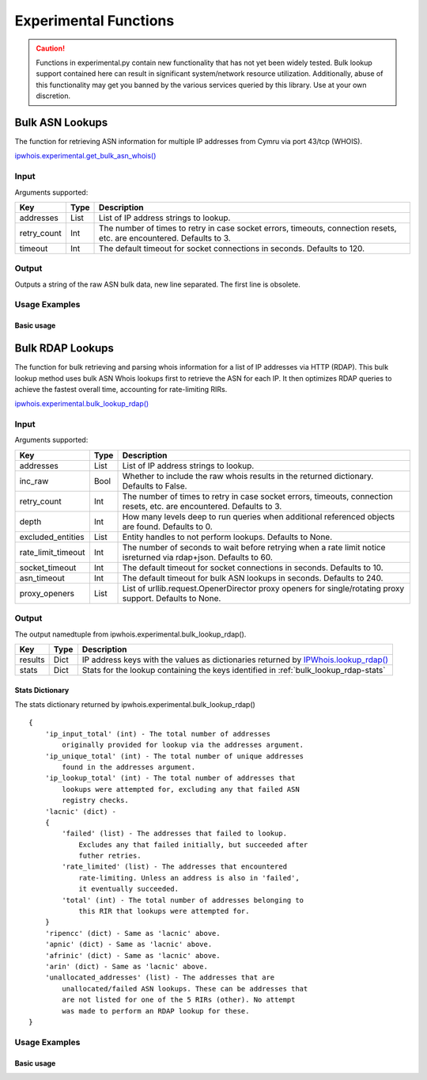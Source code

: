 ======================
Experimental Functions
======================

.. caution::

    Functions in experimental.py contain new functionality that has not yet
    been widely tested. Bulk lookup support contained here can result in
    significant system/network resource utilization. Additionally, abuse of
    this functionality may get you banned by the various services queried by
    this library. Use at your own discretion.

Bulk ASN Lookups
================

The function for retrieving ASN information for multiple IP addresses from
Cymru via port 43/tcp (WHOIS).

`ipwhois.experimental.get_bulk_asn_whois()
<https://ipwhois.readthedocs.io/en/latest/ipwhois.html#ipwhois.experimental.
get_bulk_asn_whois>`_

.. _get_bulk_asn_whois-input:

Input
-----

Arguments supported:

+--------------------+--------+-----------------------------------------------+
| **Key**            |**Type**| **Description**                               |
+--------------------+--------+-----------------------------------------------+
| addresses          | List   | List of IP address strings to lookup.         |
+--------------------+--------+-----------------------------------------------+
| retry_count        | Int    | The number of times to retry in case socket   |
|                    |        | errors, timeouts, connection resets, etc. are |
|                    |        | encountered. Defaults to 3.                   |
+--------------------+--------+-----------------------------------------------+
| timeout            | Int    | The default timeout for socket connections in |
|                    |        | seconds. Defaults to 120.                     |
+--------------------+--------+-----------------------------------------------+

.. _get_bulk_asn_whois-output:

Output
------

Outputs a string of the raw ASN bulk data, new line separated. The first line
is obsolete.

.. _get_bulk_asn_whois-examples:

Usage Examples
--------------

Basic usage
^^^^^^^^^^^

.. GET_BULK_ASN_WHOIS_OUTPUT_BASIC START

.. GET_BULK_ASN_WHOIS_OUTPUT_BASIC END

Bulk RDAP Lookups
=================

The function for bulk retrieving and parsing whois information for a list of
IP addresses via HTTP (RDAP). This bulk lookup method uses bulk ASN Whois
lookups first to retrieve the ASN for each IP. It then optimizes RDAP queries
to achieve the fastest overall time, accounting for rate-limiting RIRs.

`ipwhois.experimental.bulk_lookup_rdap()
<https://ipwhois.readthedocs.io/en/latest/ipwhois.html#ipwhois.experimental.
bulk_lookup_rdap>`_

.. _bulk_lookup_rdap-input:

Input
-----

Arguments supported:

+--------------------+--------+-----------------------------------------------+
| **Key**            |**Type**| **Description**                               |
+--------------------+--------+-----------------------------------------------+
| addresses          | List   | List of IP address strings to lookup.         |
+--------------------+--------+-----------------------------------------------+
| inc_raw            | Bool   | Whether to include the raw whois results in   |
|                    |        | the returned dictionary. Defaults to False.   |
+--------------------+--------+-----------------------------------------------+
| retry_count        | Int    | The number of times to retry in case socket   |
|                    |        | errors, timeouts, connection resets, etc. are |
|                    |        | encountered. Defaults to 3.                   |
+--------------------+--------+-----------------------------------------------+
| depth              | Int    | How many levels deep to run queries when      |
|                    |        | additional referenced objects are found.      |
|                    |        | Defaults to 0.                                |
+--------------------+--------+-----------------------------------------------+
| excluded_entities  | List   | Entity handles to not perform lookups.        |
|                    |        | Defaults to None.                             |
+--------------------+--------+-----------------------------------------------+
| rate_limit_timeout | Int    | The number of seconds to wait before retrying |
|                    |        | when a rate limit notice isreturned via       |
|                    |        | rdap+json. Defaults to 60.                    |
+--------------------+--------+-----------------------------------------------+
| socket_timeout     | Int    | The default timeout for socket connections in |
|                    |        | seconds. Defaults to 10.                      |
+--------------------+--------+-----------------------------------------------+
| asn_timeout        | Int    | The default timeout for bulk ASN lookups in   |
|                    |        | seconds. Defaults to 240.                     |
+--------------------+--------+-----------------------------------------------+
| proxy_openers      | List   | List of urllib.request.OpenerDirector proxy   |
|                    |        | openers for single/rotating proxy support.    |
|                    |        | Defaults to None.                             |
+--------------------+--------+-----------------------------------------------+

.. _bulk_lookup_rdap-output:

Output
------

The output namedtuple from ipwhois.experimental.bulk_lookup_rdap().

+------------------+--------+-------------------------------------------------+
| **Key**          |**Type**| **Description**                                 |
+------------------+--------+-------------------------------------------------+
| results          | Dict   | IP address keys with the values as dictionaries |
|                  |        | returned by `IPWhois.lookup_rdap()              |
|                  |        | <https://ipwhois.readthedocs.io/en/latest/      |
|                  |        | RDAP.html#results-dictionary>`_                 |
+------------------+--------+-------------------------------------------------+
| stats            | Dict   | Stats for the lookup containing the keys        |
|                  |        | identified in :ref:`bulk_lookup_rdap-stats`     |
+------------------+--------+-------------------------------------------------+

.. _bulk_lookup_rdap-stats:

Stats Dictionary
^^^^^^^^^^^^^^^^

The stats dictionary returned by ipwhois.experimental.bulk_lookup_rdap()

::

    {
        'ip_input_total' (int) - The total number of addresses
            originally provided for lookup via the addresses argument.
        'ip_unique_total' (int) - The total number of unique addresses
            found in the addresses argument.
        'ip_lookup_total' (int) - The total number of addresses that
            lookups were attempted for, excluding any that failed ASN
            registry checks.
        'lacnic' (dict) -
        {
            'failed' (list) - The addresses that failed to lookup.
                Excludes any that failed initially, but succeeded after
                futher retries.
            'rate_limited' (list) - The addresses that encountered
                rate-limiting. Unless an address is also in 'failed',
                it eventually succeeded.
            'total' (int) - The total number of addresses belonging to
                this RIR that lookups were attempted for.
        }
        'ripencc' (dict) - Same as 'lacnic' above.
        'apnic' (dict) - Same as 'lacnic' above.
        'afrinic' (dict) - Same as 'lacnic' above.
        'arin' (dict) - Same as 'lacnic' above.
        'unallocated_addresses' (list) - The addresses that are
            unallocated/failed ASN lookups. These can be addresses that
            are not listed for one of the 5 RIRs (other). No attempt
            was made to perform an RDAP lookup for these.
    }

.. _bulk_lookup_rdap-examples:

Usage Examples
--------------

Basic usage
^^^^^^^^^^^

.. BULK_LOOKUP_RDAP_OUTPUT_BASIC START

.. BULK_LOOKUP_RDAP_OUTPUT_BASIC END
